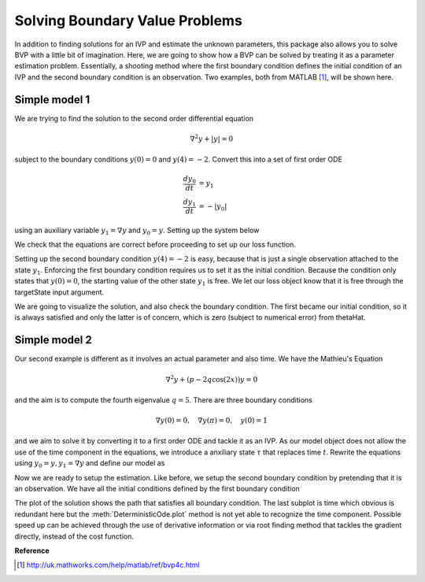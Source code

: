 .. _bvpSimple:

*******************************
Solving Boundary Value Problems
*******************************

In addition to finding solutions for an IVP and estimate the unknown parameters, this package also allows you to solve BVP with a little bit of imagination.  Here, we are going to show how a BVP can be solved by treating it as a parameter estimation problem.  Essentially, a shooting method where the first boundary condition defines the initial condition of an IVP and the second boundary condition is an observation.  Two examples, both from MATLAB [1]_, will be shown here.

Simple model 1
==============

We are trying to find the solution to the second order differential equation

.. math::
    \nabla^{2} y + |y| = 0

subject to the boundary conditions :math:`y(0) = 0` and :math:`y(4) = -2`.  Convert this into a set of first order ODE

.. math::

    \frac{d y_{0}}{dt} &= y_{1} \\
    \frac{d y_{1}}{dt} &= -|y_{0}|

using an auxiliary variable :math:`y_{1} = \nabla y` and :math:`y_{0} = y`.  Setting up the system below

.. ipython::

    In [1]: from pygom import Transition, TransitionType, DeterministicOde, SquareLoss

    In [1]: import matplotlib.pyplot as plt

    In [2]: stateList = ['y0', 'y1']

    In [3]: paramList = []

    In [4]: ode1 = Transition(origin='y0',
       ...:                   equation='y1',
       ...:                   transition_type=TransitionType.ODE)

    In [5]: ode2 = Transition(origin='y1',
       ...:                   equation='-abs(y0)',
       ...:                   transition_type=TransitionType.ODE)

    In [6]: model = DeterministicOde(stateList,
       ...:                          paramList,
       ...:                          ode=[ode1, ode2])

    In [7]: model.get_ode_eqn()

We check that the equations are correct before proceeding to set up our loss function.

.. ipython::

    In [1]: import numpy

    In [2]: from scipy.optimize import minimize

    In [3]: initialState = [0.0, 1.0]

    In [4]: t = numpy.linspace(0, 4, 100)

    In [5]: model.initial_values = (initialState, t[0])

    In [6]: solution = model.integrate(t[1::])

    In [7]: f = plt.figure()

    @savefig bvp1_random_guess_plot.png
    In [8]: model.plot()

    In [9]: plt.close()

Setting up the second boundary condition :math:`y(4) = -2` is easy, because that
is just a single observation attached to the state :math:`y_{1}`.  Enforcing the
first boundary condition requires us to set it as the initial condition.
Because the condition only states that :math:`y(0) = 0`, the starting value of
the other state :math:`y_1` is free.  We let our loss object know that it is
free through the targetState input argument.

.. ipython::

    In [10]: theta = [0.0]

    In [11]: obj = SquareLoss(theta=theta,
       ....:                  ode=model,
       ....:                  x0=initialState,
       ....:                  t0=t[0],
       ....:                  t=t[-1],
       ....:                  y=[-2],
       ....:                  state_name=['y0'],
       ....:                  target_state=['y1'])

    In [12]: thetaHat = minimize(fun=obj.costIV, x0=[0.0])

    In [13]: print(thetaHat)

    In [14]: model.initial_values = ([0.0] + thetaHat['x'].tolist(), t[0])

    In [15]: solution = model.integrate(t[1::])

    In [16]: f = plt.figure()

    @savefig bvp1_solution_plot.png
    In [17]: model.plot()

    In [18]: plt.close()

We are going to visualize the solution, and also check the boundary condition.  The first became our initial condition, so it is always satisfied and only the latter is of concern, which is zero (subject to numerical error) from thetaHat.

Simple model 2
==============

Our second example is different as it involves an actual parameter and also time.  We have the Mathieu's Equation

.. math::

    \nabla^{2} y + \left(p - 2q \cos(2x)\right)y = 0

and the aim is to compute the fourth eigenvalue :math:`q=5`.  There are three boundary conditions

.. math::

    \nabla y(0) = 0, \quad \nabla y(\pi) = 0, \quad y(0) = 1

and we aim to solve it by converting it to a first order ODE and tackle it as an IVP.  As our model object does not allow the use of the time component in the equations, we introduce a anxiliary state :math:`\tau` that replaces time :math:`t`.  Rewrite the equations using :math:`y_{0} = y, y_{1} = \nabla y` and define our model as

.. ipython::

    In [1]: stateList = ['y0', 'y1', 'tau']

    In [2]: paramList = ['p']

    In [3]: ode1 = Transition('y0', 'y1', TransitionType.ODE)

    In [4]: ode2 = Transition('y1', '-(p - 2*5*cos(2*tau))*y0', TransitionType.ODE)

    In [5]: ode3 = Transition('tau', '1', TransitionType.ODE)

    In [6]: model = DeterministicOde(stateList, paramList, ode=[ode1, ode2, ode3])

    In [7]: theta = [1.0, 1.0, 0.0]

    In [8]: p = 15.0

    In [9]: t = numpy.linspace(0, numpy.pi)

    In [10]: model.parameters = [('p',p)]

    In [11]: model.initial_values = (theta, t[0])

    In [12]: solution = model.integrate(t[1::])

    In [13]: f = plt.figure()

    @savefig bvp2_random_guess_plot.png
    In [14]: model.plot()

    In [15]: plt.close()

Now we are ready to setup the estimation.  Like before, we setup the second boundary condition by pretending that it is an observation.  We have all the initial conditions defined by the first boundary condition

.. ipython::

    In [1]: obj = SquareLoss(15.0, model, x0=[1.0, 0.0, 0.0], t0=0.0, t=numpy.pi, y=0.0, state_name='y1')

    In [2]: xhatObj = minimize(obj.cost,[15])

    In [3]: print(xhatObj)

    In [4]: model.parameters = [('p', xhatObj['x'][0])]

    In [5]: model.initial_values = ([1.0, 0.0, 0.0], t[0])

    In [5]: solution = model.integrate(t[1::])

    In [6]: f = plt.figure()

    @savefig bvp2_solution_plot.png
    In [7]: model.plot()

    In [8]: plt.close()

The plot of the solution shows the path that satisfies all boundary condition.  The last subplot is time which obvious is redundant here but the :meth:`DeterministicOde.plot` method is not yet able to recognize the time component.  Possible speed up can be achieved through the use of derivative information or via root finding method that tackles the gradient directly, instead of the cost function.

**Reference**

.. [1] http://uk.mathworks.com/help/matlab/ref/bvp4c.html
